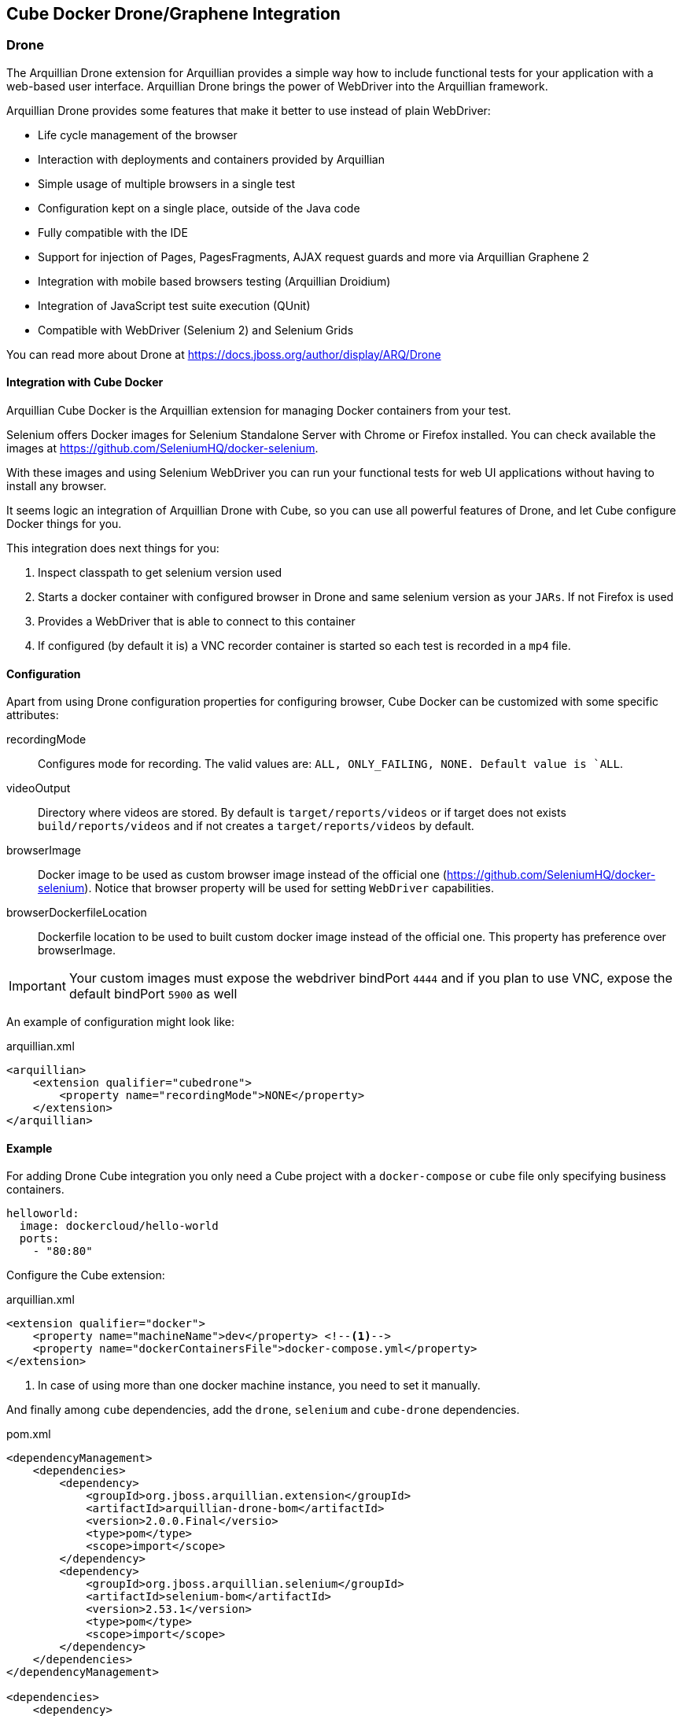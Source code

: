 == Cube Docker Drone/Graphene Integration

=== Drone

The Arquillian Drone extension for Arquillian provides a simple way how to include functional tests for your application with a web-based user interface.
Arquillian Drone brings the power of WebDriver into the Arquillian framework.

Arquillian Drone provides some features that make it better to use instead of plain WebDriver:

* Life cycle management of the browser
* Interaction with deployments and containers provided by Arquillian
* Simple usage of multiple browsers in a single test
* Configuration kept on a single place, outside of the Java code
* Fully compatible with the IDE
* Support for injection of Pages, PagesFragments, AJAX request guards and more via Arquillian Graphene 2
* Integration with mobile based browsers testing (Arquillian Droidium)
* Integration of JavaScript test suite execution (QUnit)
* Compatible with WebDriver (Selenium 2) and Selenium Grids

You can read more about Drone at https://docs.jboss.org/author/display/ARQ/Drone

==== Integration with Cube Docker

Arquillian Cube Docker is the Arquillian extension for managing Docker containers from your test.

Selenium offers Docker images for Selenium Standalone Server with Chrome or Firefox installed.
You can check available the images at https://github.com/SeleniumHQ/docker-selenium.

With these images and using Selenium WebDriver you can run your functional tests for web UI applications without having to install any browser.

It seems logic an integration of Arquillian Drone with Cube, so you can use all powerful features of Drone, and let Cube configure Docker things for you.

This integration does next things for you:

. Inspect classpath to get selenium version used
. Starts a docker container with configured browser in Drone and same selenium version as your `JARs`. If not Firefox is used
. Provides a WebDriver that is able to connect to this container
. If configured (by default it is) a VNC recorder container is started so each test is recorded in a `mp4` file.

==== Configuration

Apart from using Drone configuration properties for configuring browser, Cube Docker can be customized with some specific attributes:

recordingMode:: Configures mode for recording. The valid values are: `ALL, ONLY_FAILING, NONE. Default value is `ALL`.
videoOutput:: Directory where videos are stored. By default is `target/reports/videos` or if target does not exists `build/reports/videos` and if not creates a `target/reports/videos` by default.
browserImage:: Docker image to be used as custom browser image instead of the official one (https://github.com/SeleniumHQ/docker-selenium). Notice that browser property will be used for setting `WebDriver` capabilities.
browserDockerfileLocation:: Dockerfile location to be used to built custom docker image instead of the official one. This property has preference over browserImage.

IMPORTANT: Your custom images must expose the webdriver bindPort `4444` and if you plan to use VNC, expose the default bindPort `5900` as well


An example of configuration might look like:

[source, xml]
.arquillian.xml
----
<arquillian>
    <extension qualifier="cubedrone">
        <property name="recordingMode">NONE</property>
    </extension>
</arquillian>
----

==== Example

For adding Drone Cube integration you only need a Cube project with a `docker-compose` or `cube` file only specifying business containers.

[source, yml]
----
helloworld:
  image: dockercloud/hello-world
  ports:
    - "80:80"
----

Configure the Cube extension:

[source, xml]
.arquillian.xml
----
<extension qualifier="docker">
    <property name="machineName">dev</property> <!--1-->
    <property name="dockerContainersFile">docker-compose.yml</property>
</extension>
----
<1> In case of using more than one docker machine instance, you need to set it manually.

And finally among `cube` dependencies, add the `drone`, `selenium` and `cube-drone` dependencies.

[source, xml]
.pom.xml
----
<dependencyManagement>
    <dependencies>
        <dependency>
            <groupId>org.jboss.arquillian.extension</groupId>
            <artifactId>arquillian-drone-bom</artifactId>
            <version>2.0.0.Final</versio>
            <type>pom</type>
            <scope>import</scope>
        </dependency>
        <dependency>
            <groupId>org.jboss.arquillian.selenium</groupId>
            <artifactId>selenium-bom</artifactId>
            <version>2.53.1</version>
            <type>pom</type>
            <scope>import</scope>
        </dependency>
    </dependencies>
</dependencyManagement>

<dependencies>
    <dependency>
        <groupId>org.arquillian.cube</groupId>
        <artifactId>arquillian-cube-docker-drone</artifactId>
        <scope>test</scope>
    </dependency>
    <dependency>
        <groupId>org.jboss.arquillian.extension</groupId>
        <artifactId>arquillian-drone-webdriver-depchain</artifactId>
        <version>2.0.0.Final</version>
        <type>pom</type>
        <scope>test</scope>
    </dependency>
</dependencies>
----

Full source code can be found at: https://github.com/arquillian/arquillian-cube/tree/master/docker/ftest-drone

Full source code of usign custom image can be found at: https://github.com/arquillian/arquillian-cube/tree/master/docker/ftest-drone-custom

=== Graphene

Arquillian Graphene is a set of extensions for the WebDriver API, focused on rapid development and usability in a Java environment.
Its API encourages people to write tests for AJAX-based web applications in a concise and maintainable way.
Graphene strives for reusable tests by simplifying the use of web page abstractions (Page Objects and Page Fragments).
You will get a taste of the Graphene API in just a minute!

==== Integration with Docker Cube

Arquillian Graphene depends on Drone to provide an instance of WebDriver, so everything that is valid in <<Integration with Cube Docker>> is also valid for Cube Graphene.

So what can offer Docker Cube integration to you?

Arquillian has in summary two operating modes:

Standalone:: runs tests without container integration, only lifecycle of extensions is managed allows to use Graphene independently of Arquillian containers and deployment management. In terms of implementation means a test without `@Deployment` method, so it means that the artifact is already created and running. In case of Docker Cube means that docker image has been already created with the artifact inside it. You are in standalone mode if you add the `arquillian-junit-standalone` artifact.
Container:: runs tests with container, managed lifecycle of container including deployment. In terms of Docekr Cube means that the deployment file is going to be deployed into a running Docker image. You are in standalone mode if you add the `arquillian-junit-container` artifact.

One of the things that Graphene offers to developers is to not have to worry about where the application is deployed by resolving automatically the host and the context of the application.
In summary developer does not need to worry about calling `webdriver.get(...)` method since it is automatically called by Graphene.
Notice that this is a big difference with Drone where you need to call the `get` method <<Example>>.

This autoresolution only works in case of running with *container* mode since it knows everything from the point of view deployment.
But in case of using *Standalone* mode, since it doesn't know anything from deployment, you need to use `url` configuration property to set the url to use in `webdriver.get(..)` method.

[[graphene-configuration]]
[source, xml]
.arquillian.xml
----
<extension qualifier="graphene">
  <property name="url">http://localhost:8080/myapp</property> <!--1-->
</extension>
----
<1> Base URL of WebDriver

The problem is that in case of using Docker Cube (and more specifically docker-machine/boot2docker) is that probably you don't know the docker host at configuration time but in runtime.
And this is where Docker Cube can help you when using *Standalone* mode.

==== URL configuration in Standalone mode

As noted in <<graphene-configuration, Graphene Configuration>> you need to configure the `url` parameter in case of using Graphene in Standalone mode.
This is quite difficult to do it with Docker Cube because you need to set the docker host address and you might not know at configuration time.
For this reason Docker Cube Graphene integration helps you on this following next rules:

`url` can use the _dockerHost_ special word which will be replaced at runtime by docker host ip.

If `url` property starts with _dockerHost_ resolution will be appended automatically at the start of the `url`.

Some examples (for now don't think about ports since it is going to touch later):

* An empty or not present of both properties: `scheme` and `url` will result in `http://ipOfDockerhost`.
* If `url` is _http://192.168.99.100/context_  the result will be `http://192.168.99.100/context`.
* If `url` is _http://dockerHost/context_  then the result will be `http://ipOfDockerHost/context`.
* if `url` is _http://containerName/context_ which means it is not an IP nor `dockerHost`, then Cube will find the internal IP of container with given name.

Previous examples has not take into consideration bindPort thing.
The next thing to resolve is the bindPort of the URL which in this case and since browser runs inside docker host means resolve exposed ports..

Port resolution follows next rules:

* If `url` contains a bindPort, that bindPort is used. Notice that this bindPort should be an exposed bindPort.
* If `url` has no bindPort then _80_ is used.

In most cases you are going to use:

[source, xml]
.arquillian.xml
----
<extension qualifier="graphene">
  <property name="url">http://helloworld:8080/myapp</property>
</extension>
----

That configuration would be translated to `http://<internalIpOfhelloworldContainer:8080/myapp` and Graphene will use it as base for all WebDriver calls.

==== Example

Apart from adding `arquillian`, `arquillian-drone`, `selenium-bom` and `arquillian-cube-docker-drone`, obviously you also need to add the dependencies of Graphene.

[source, xml]
.pom.xml
----
<dependency>
    <groupId>org.jboss.arquillian.graphene</groupId>
    <artifactId>graphene-webdriver</artifactId>
    <version>2.1.0.Final</version>
    <type>pom</type>
    <scope>test</scope>
</dependency>
<dependency>
    <groupId>org.jboss.arquillian.graphene</groupId>
    <artifactId>graphene-webdriver-impl</artifactId>
    <version>2.1.0.Final</version>
    <scope>test</scope>
</dependency>
----

You can see the same example we used in Drone but using Graphene at https://github.com/arquillian/arquillian-cube/tree/master/docker/ftest-graphene

Also you can learn about Graphene at http://arquillian.org/guides/functional_testing_using_graphene/